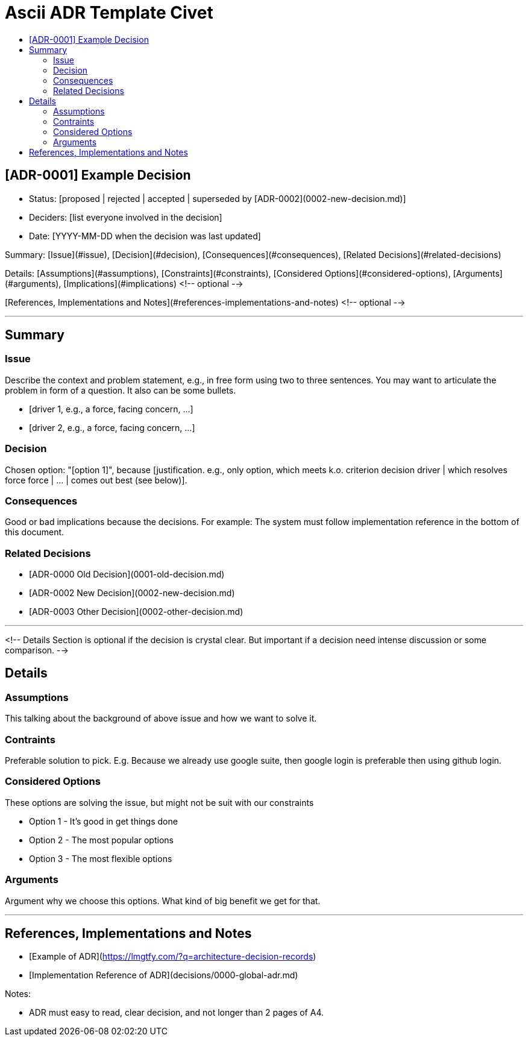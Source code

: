 :toc:
:toc-title: 

= Ascii ADR Template Civet


== [ADR-0001] Example Decision

* Status: [proposed | rejected | accepted | superseded by [ADR-0002](0002-new-decision.md)]
* Deciders: [list everyone involved in the decision]
* Date: [YYYY-MM-DD when the decision was last updated]

//List below is table of content

Summary: [Issue](#issue), [Decision](#decision), [Consequences](#consequences), [Related Decisions](#related-decisions)

Details: [Assumptions](#assumptions), [Constraints](#constraints), [Considered Options](#considered-options), [Arguments](#arguments), [Implications](#implications) <!-- optional -->

[References, Implementations and Notes](#references-implementations-and-notes)  <!-- optional -->

---

== Summary

=== Issue

Describe the context and problem statement, e.g., in free form using two to three sentences. You may want to articulate the problem in form of a question. It also can be some bullets.

* [driver 1, e.g., a force, facing concern, …]
* [driver 2, e.g., a force, facing concern, …]

=== Decision

Chosen option: "[option 1]", because [justification. e.g., only option, which meets k.o. criterion decision driver | which resolves force force | … | comes out best (see below)].

=== Consequences

Good or bad implications because the decisions. For example: The system must follow implementation reference in the bottom of this document.

=== Related Decisions

* [ADR-0000 Old Decision](0001-old-decision.md)
* [ADR-0002 New Decision](0002-new-decision.md)
* [ADR-0003 Other Decision](0002-other-decision.md)

---

<!-- 
    Details Section is optional if the decision is crystal clear. But important if a decision need intense discussion or some comparison.
-->

== Details 

=== Assumptions

This talking about the background of above issue and how we want to solve it. 

=== Contraints

Preferable solution to pick. E.g. Because we already use google suite, then google login is preferable then using github login.

=== Considered Options

These options are solving the issue, but might not be suit with our constraints

* Option 1 - It's good in get things done
* Option 2 - The most popular options 
* Option 3 - The most flexible options

=== Arguments

Argument why we choose this options. What kind of big benefit we get for that.

---

== References, Implementations and Notes

* [Example of ADR](https://lmgtfy.com/?q=architecture-decision-records)
* [Implementation Reference of ADR](decisions/0000-global-adr.md)

Notes:

* ADR must easy to read, clear decision, and not longer than 2 pages of A4.
----
